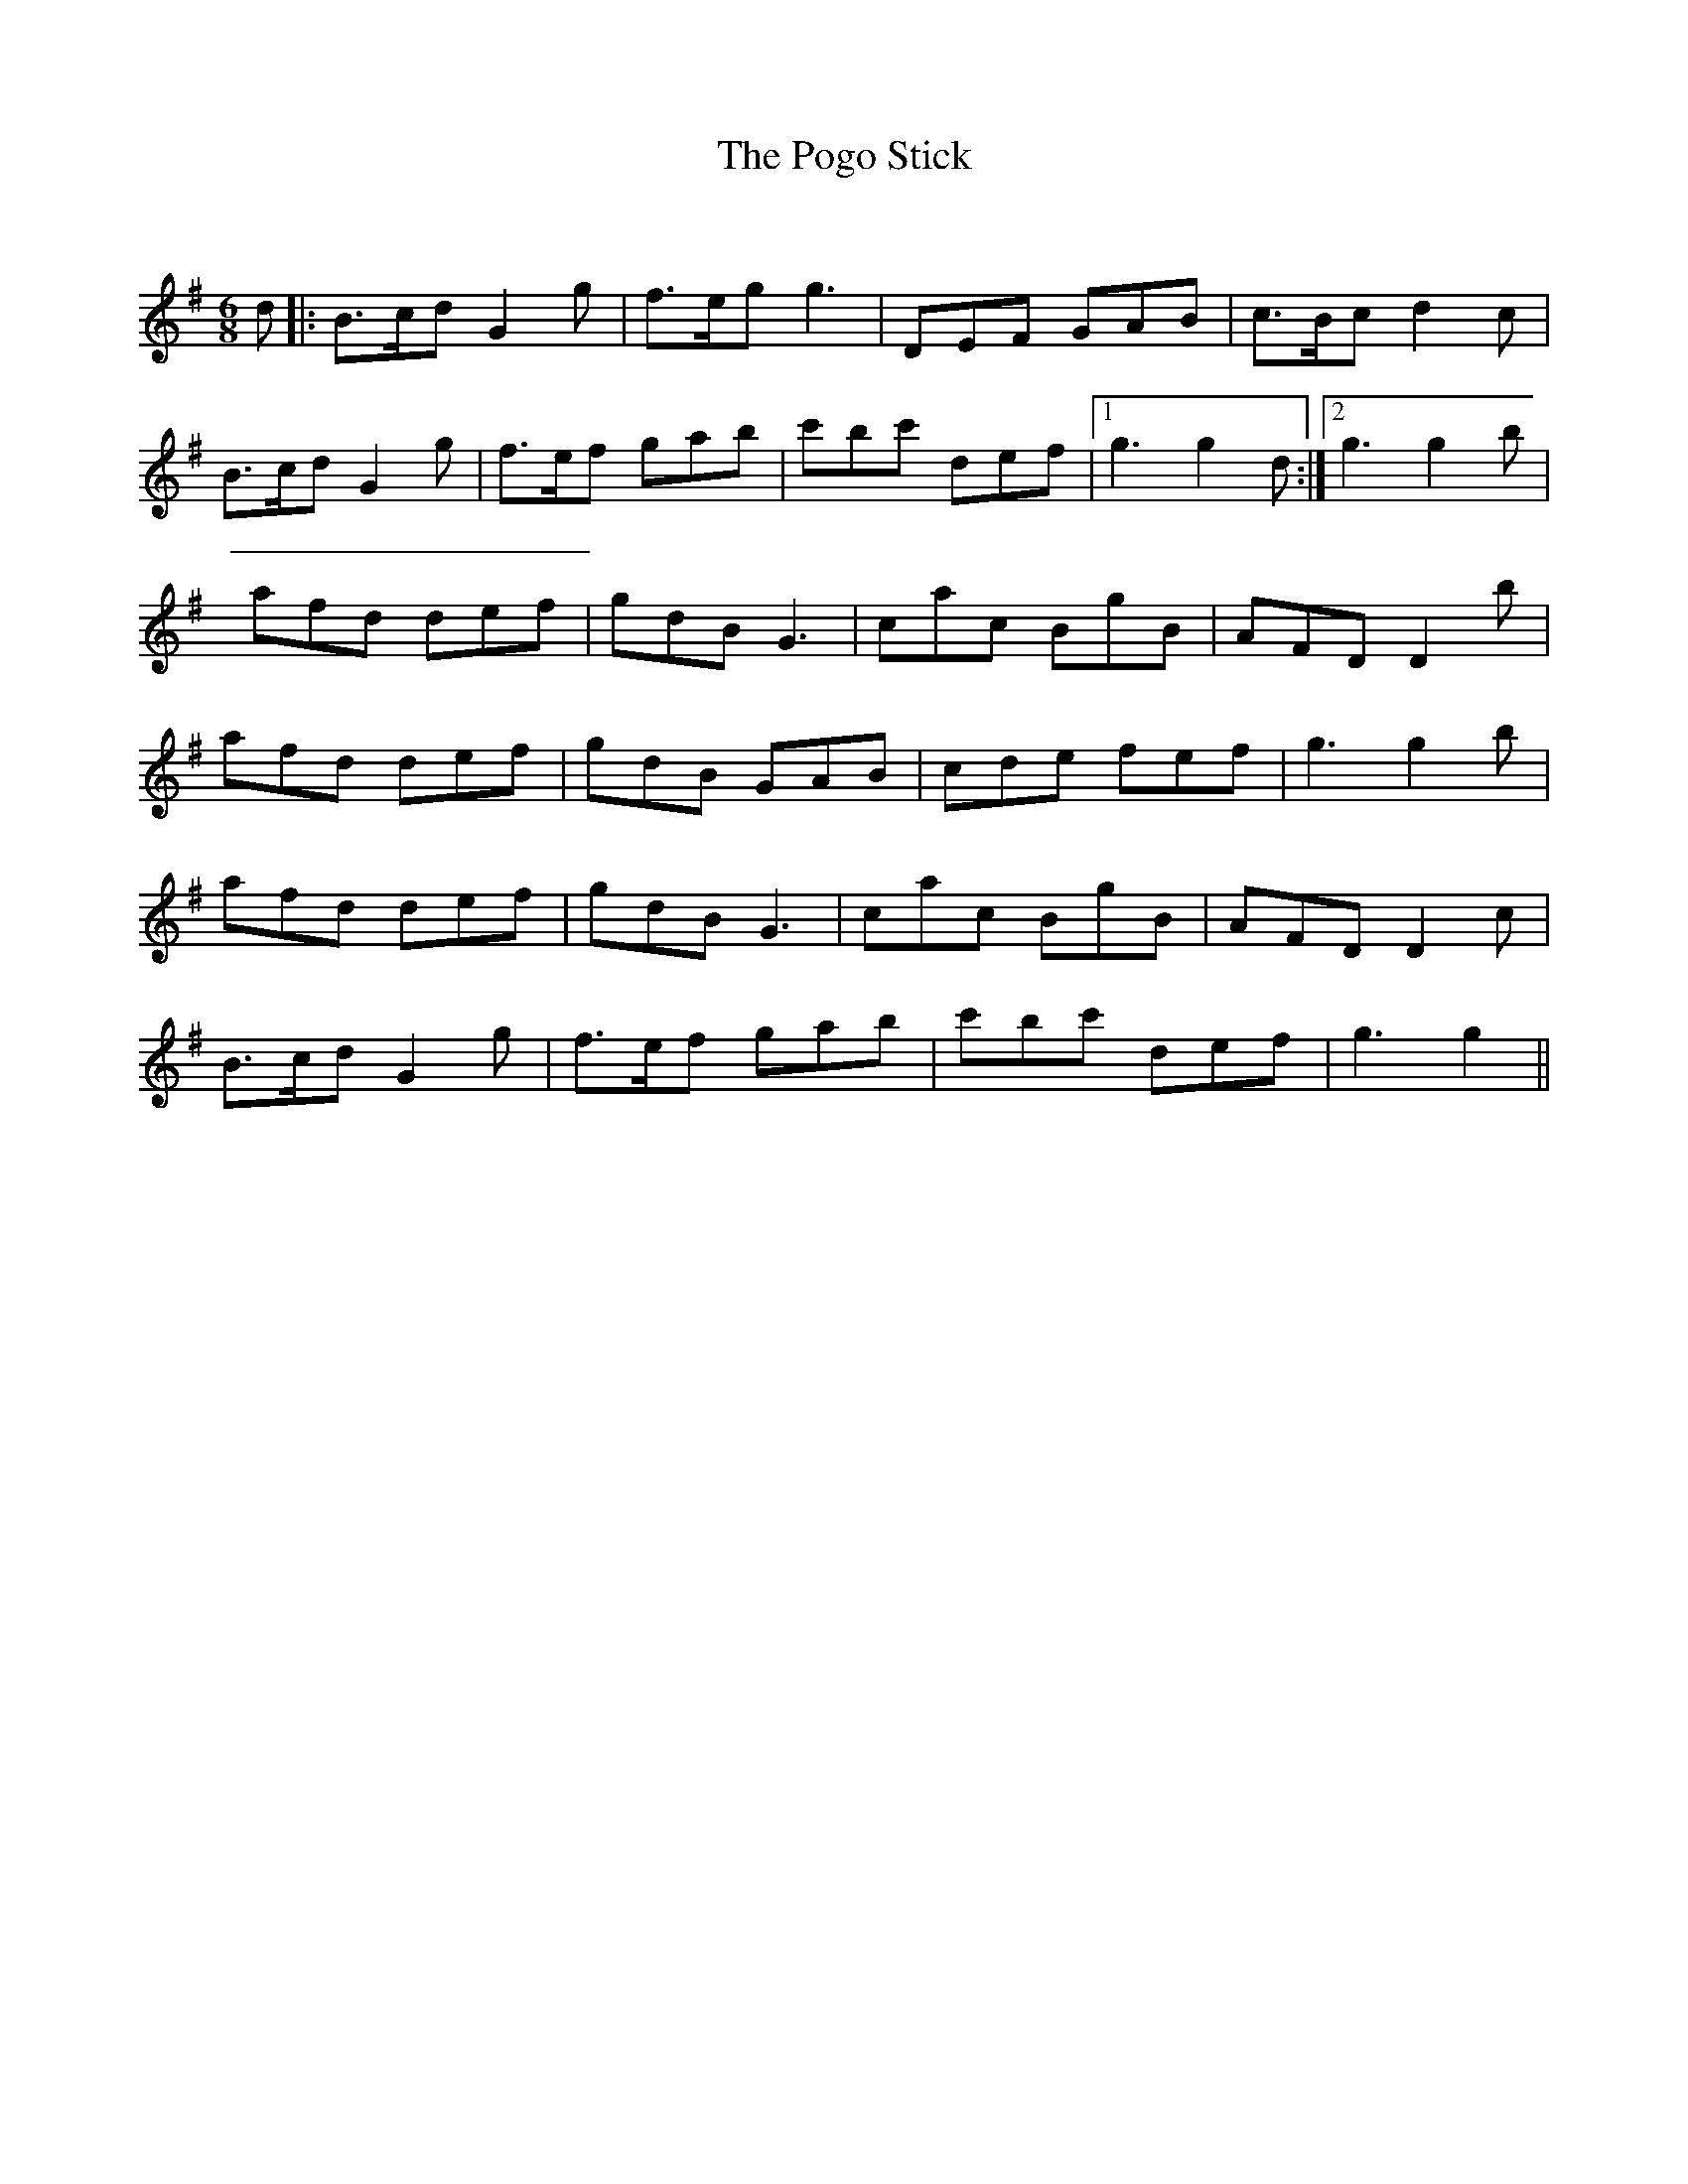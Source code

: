 X:1
T: The Pogo Stick
C:
R:Jig
Q:180
K:G
M:6/8
L:1/16
d2|:B3cd2 G4g2|f3eg2 g6|D2E2F2 G2A2B2|c3Bc2 d4c2|
B3cd2 G4g2|f3ef2 g2a2b2|c'2b2c'2 d2e2f2|1g6g4d2:|2g6g4b2|
a2f2d2 d2e2f2|g2d2B2 G6|c2a2c2 B2g2B2|A2F2D2 D4b2|
a2f2d2 d2e2f2|g2d2B2 G2A2B2|c2d2e2 f2e2f2|g6g4b2|
a2f2d2 d2e2f2|g2d2B2 G6|c2a2c2 B2g2B2|A2F2D2 D4c2|
B3cd2 G4g2|f3ef2 g2a2b2|c'2b2c'2 d2e2f2|g6g4||
